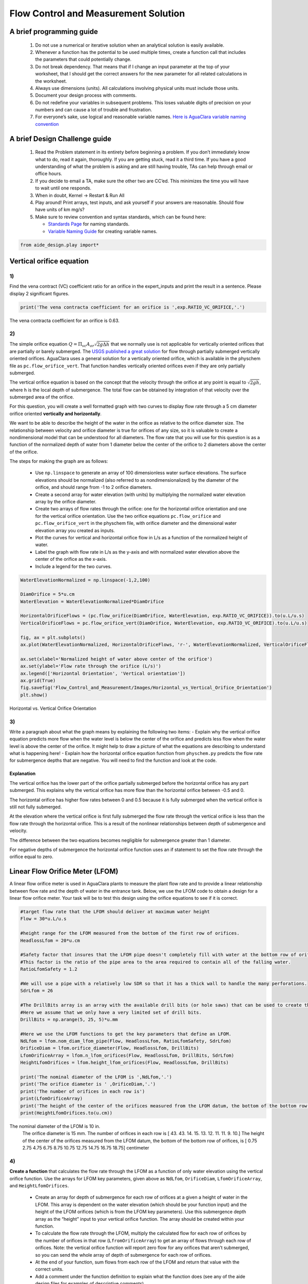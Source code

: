 *************************************
Flow Control and Measurement Solution
*************************************

A brief programming guide
=========================

 #. Do not use a numerical or iterative solution when an analytical solution is easily available.
 #. Whenever a function has the potential to be used multiple times, create a function call that includes the parameters that could potentially change.
 #. Do not break dependency. That means that if I change an input parameter at the top of your worksheet, that I should get the correct answers for the new parameter for all related calculations in the worksheet.
 #. Always use dimensions (units). All calculations involving physical units must include those units.
 #. Document your design process with comments.
 #. Do not redefine your variables in subsequent problems. This loses valuable digits of precision on your numbers and can cause a lot of trouble and frustration.
 #. For everyone’s sake, use logical and reasonable variable names. `Here is AguaClara variable naming convention <https://github.com/AguaClara/aide_design/wiki/Variable-Naming>`__

A brief Design Challenge guide
==============================

 #. Read the Problem statement in its entirety before beginning a problem. If you don’t immediately know what to do, read it again, thoroughly. If you are getting stuck, read it a third time. If you have a good understanding of what the problem is asking and are still having trouble, TAs can help through email or office hours.
 #. If you decide to email a TA, make sure the other two are CC’ed. This minimizes the time you will have to wait until one responds.
 #. When in doubt, Kernel -> Restart & Run All
 #. Play around! Print arrays, test inputs, and ask yourself if your answers are reasonable. Should flow have units of km mg/s?
 #. Make sure to review convention and syntax standards, which can be found here:

    - `Standards Page <https://github.com/AguaClara/aide_design/wiki/Standards>`__ for naming standards.
    - `Variable Naming Guide <https://github.com/AguaClara/aide_design/wiki/Variable-Naming>`__ for creating variable names.

.. code:: python

  from aide_design.play import*

Vertical orifice equation
=========================

1)
~~

Find the vena contract (VC) coefficient ratio for an orifice in the expert_inputs and print the result in a sentence. Please display 2 significant figures.

.. code:: python

    print('The vena contracta coefficient for an orifice is ',exp.RATIO_VC_ORIFICE,'.')

The vena contracta coefficient for an orifice is 0.63.

2)
~~

The simple orifice equation :math:`Q = {\Pi _{vc}}{A_{or}}\sqrt {2g\Delta h}` that we normally use is not applicable for vertically oriented orifices that are partially or barely submerged. The `USGS published a great solution <https://il.water.usgs.gov/proj/feq/fequtl98.i2h/4_7aupdate.html>`__ for flow through partially submerged vertically oriented orifices. AguaClara uses a general solution for a vertically oriented orifice, which is available in the physchem file as ``pc.flow_orifice_vert``. That function handles vertically oriented orifices even if they are only partially submerged.

The vertical orifice equation is based on the concept that the velocity through the orifice at any point is equal to :math:`\sqrt{2gh}`, where h is the local depth of submergence. The total flow can be obtained by integration of that velocity over the submerged area of the orifice.

For this question, you will create a well formatted graph with two curves to display flow rate through a 5 cm diameter orifice oriented **vertically and horizontally**.

We want to be able to describe the height of the water in the orifice as relative to the orifice diameter size. The relationship between velocity and orifice diameter is true for orifices of any size, so it is valuable to create a nondimensional model that can be understood for all diameters. The flow rate that you will use for this question is as a function of the normalized depth of water from 1 diameter below the center of the orifice to 2 diameters above the center of the orifice.

The steps for making the graph are as follows:

  - Use ``np.linspace`` to generate an array of 100 dimensionless water surface elevations. The surface elevations should be normalized (also referred to as nondimensionalized) by the diameter of the orifice, and should range from -1 to 2 orifice diameters.
  - Create a second array for water elevation (with units) by multiplying the normalized water elevation array by the orifice diameter.
  - Create two arrays of flow rates through the orifice: one for the horizontal orifice orientation and one for the vertical orifice orientation. Use the two orifice equations ``pc.flow_orifice`` and ``pc.flow_orifice_vert`` in the physchem file, with orifice diameter and the dimensional water elevation array you created as inputs.
  - Plot the curves for vertical and horizontal orifice flow in L/s as a function of the normalized height of water.
  - Label the graph with flow rate in L/s as the y-axis and with normalized water elevation above the center of the orifice as the x-axis.
  - Include a legend for the two curves.

.. code:: python

    WaterElevationNormalized = np.linspace(-1,2,100)

    DiamOrifice = 5*u.cm
    WaterElevation = WaterElevationNormalized*DiamOrifice

    HorizontalOrificeFlows = (pc.flow_orifice(DiamOrifice, WaterElevation, exp.RATIO_VC_ORIFICE)).to(u.L/u.s)
    VerticalOrificeFlows = pc.flow_orifice_vert(DiamOrifice, WaterElevation, exp.RATIO_VC_ORIFICE).to(u.L/u.s)

    fig, ax = plt.subplots()
    ax.plot(WaterElevationNormalized, HorizontalOrificeFlows, 'r-', WaterElevationNormalized, VerticalOrificeFlows, 'b-')

    ax.set(xlabel='Normalized height of water above center of the orifice')
    ax.set(ylabel='Flow rate through the orifice (L/s)')
    ax.legend(['Horizontal Orientation', 'Vertical orientation'])
    ax.grid(True)
    fig.savefig('Flow_Control_and_Measurement/Images/Horizontal_vs_Vertical_Orifice_Orientation')
    plt.show()

.. _figure_Horizontal_vs_Vertical_Orifice_Orientation:

.. figure:: Images/Horizontal_vs_Vertical_Orifice_Orientation.png
   :width: 400px
   :align: center
   :alt: Horizontal vs. Vertical Orifice Orientation

   Horizontal vs. Vertical Orifice Orientation

3)
~~

Write a paragraph about what the graph means by explaining the following two items: - Explain why the vertical orifice equation predicts more flow when the water level is below the center of the orifice and predicts less flow when the water level is above the center of the orifice. It might help to draw a picture of what the equations are describing to understand what is happening here! - Explain how the horizontal orifice equation function from ``physchem.py`` predicts the flow rate for submergence depths that are negative. You will need to find the function and look at the code.

Explanation
-----------

The vertical orifice has the lower part of the orifice partially submerged before the horizontal orifice has any part submerged. This explains why the vertical orifice has more flow than the horizontal orifice between -0.5 and 0.

The horizontal orifice has higher flow rates between 0 and 0.5 because it is fully submerged when the vertical orifice is still not fully submerged.

At the elevation where the vertical orifice is first fully submerged the flow rate through the vertical orifice is less than the flow rate through the horizontal orifice. This is a result of the nonlinear relationships between depth of submergence and velocity.

The difference between the two equations becomes negligible for submergence greater than 1 diameter.

For negative depths of submergence the horizontal orifice function uses an if statement to set the flow rate through the orifice equal to zero.

Linear Flow Orifice Meter (LFOM)
================================

A linear flow orifice meter is used in AguaClara plants to measure the plant flow rate and to provide a linear relationship between flow rate and the depth of water in the entrance tank. Below, we use the LFOM code to obtain a design for a linear flow orifice meter. Your task will be to test this design using the orifice equations to see if it is correct.

.. code:: python

    #target flow rate that the LFOM should deliver at maximum water height
    Flow = 30*u.L/u.s

    #height range for the LFOM measured from the bottom of the first row of orifices.
    HeadlossLfom = 20*u.cm

    #Safety factor that insures that the LFOM pipe doesn't completely fill with water at the bottom row of orifices.
    #This factor is the ratio of the pipe area to the area required to contain all of the falling water.
    RatioLfomSafety = 1.2

    #We will use a pipe with a relatively low SDR so that it has a thick wall to handle the many perforations.
    SdrLfom = 26

    #The DrillBits array is an array with the available drill bits (or hole saws) that can be used to create the orificies.
    #Here we assume that we only have a very limited set of drill bits.
    DrillBits = np.arange(5, 25, 5)*u.mm

    #Here we use the LFOM functions to get the key parameters that define an LFOM.
    NdLfom = lfom.nom_diam_lfom_pipe(Flow, HeadlossLfom, RatioLfomSafety, SdrLfom)
    OrificeDiam = lfom.orifice_diameter(Flow, HeadlossLfom, DrillBits)
    LfomOrificeArray = lfom.n_lfom_orifices(Flow, HeadlossLfom, DrillBits, SdrLfom)
    HeightLfomOrifices = lfom.height_lfom_orifices(Flow, HeadlossLfom, DrillBits)

    print('The nominal diameter of the LFOM is ',NdLfom,'.')
    print('The orifice diameter is ' ,OrificeDiam,'.')
    print('The number of orifices in each row is')
    print(LfomOrificeArray)
    print('The height of the center of the orifices measured from the LFOM datum, the bottom of the bottom row of orifices, is')
    print(HeightLfomOrifices.to(u.cm))

The nominal diameter of the LFOM is 10 in.
    The orifice diameter is 15 mm.
    The number of orifices in each row is
    [ 43.  43.  14.  15.  13.  12.  11.  11.   9.  10.]
    The height of the center of the orifices measured from the LFOM datum, the bottom of the bottom row of orifices, is
    [  0.75   2.75   4.75   6.75   8.75  10.75  12.75  14.75  16.75  18.75] centimeter


4)
~~

**Create a function** that calculates the flow rate through the LFOM as a function of only water elevation using the vertical orifice function. Use the arrays for LFOM key parameters, given above as ``NdLfom``, ``OrificeDiam``, ``LfomOrificeArray``, and ``HeightLfomOrifices``.

 - Create an array for depth of submergence for each row of orifices at a given a height of water in the LFOM. This array is dependent on the water elevation (which should be your function input) and the height of the LFOM orifices (which is from the LFOM key parameters). Use this submergence depth array as the “height” input to your vertical orifice function. The array should be created within your function.

 - To calculate the flow rate through the LFOM, multiply the calculated flow for each row of orifices by the number of orifices in that row (``LfromOrificeArray``) to get an array of flows through each row of orifices. Note: the vertical orifice function will report zero flow for any orifices that aren’t submerged, so you can send the whole array of depth of submergence for each row of orifices.

 - At the end of your function, sum flows from each row of the LFOM and return that value with the correct units.

 - Add a comment under the function definition to explain what the function does (see any of the aide design files for examples of descriptive comments).

.. code:: python

    def flow_lfom_vert(height):
        "Returns the flow through the LFOM as a function of height"
        Flow = pc.flow_orifice_vert(OrificeDiam, height - HeightLfomOrifices, exp.RATIO_VC_ORIFICE)*LfomOrificeArray
        return (sum(Flow)).to(u.L/u.s)

    print(flow_lfom_vert(5*u.cm))

7.839628413633346 liter / second


5)
~~

Calculate the total flow through the LFOM using the vertical orifice equation for the case when the water level is at the maximum water level for the LFOM, ``HeadlossLfom``. You are checking to make sure that the LFOM produces the correct target flow (given as ``Flow``) at the maximum height. Does it?

.. code:: python

    FlowMaxVert = flow_lfom_vert(HeadlossLfom)
    print('The flow at a depth of ',HeadlossLfom,' is ',FlowMaxVert,'.')
    print('This flow is slightly larger than the target flow of ',Flow,'.')

The flow at a depth of 20 cm is 31.49 l/s
    This flow is slightly larger than the target flow of 31 l/s.

6)
~~

We want to compare the actual flow rate through the LFOM to the expected flow rate through the elevation as a function of water depth. Create a graph of the normalized actual and expected flow rates, using the following steps:

 - Create an 100-unit long array of water depths using ``np.linspace``. Note: the expected flow rate at elevation zero is zero, which makes the normalized flow rate undefined for zero elevation. An undefined normalized flow will not run and Python will report an error. You can solve this by beginning your water depth array at a very small (nonzero) elevation. You can end your water depth array at the maximum water depth. Recall that an array of elevations should have units of length.
 - Create an array of normalized actual flow rates at each water depth; use the function you created in Problem 4 and a ``for`` loop (the function you created in Problem 4 probably can’t handle an array of depths as input, so you need the ``for`` loop to cycle through each depth value to make your array of flows).

    - Start by creating an empty array for actual flow rates that is the same shape as the 100-unit water depth array you just created.
    - In your ``for`` loop, normalize the actual flow rates by using the following relationship: normalized actual flow rate = (actual flow rate)/[(water depth \* target flow rate)/maximum water level]

 - Plot a straight horizontal line at y = 1, which is your normalized expected flow value if the LFOM were perfect.

.. code:: python

    #Create an array of water depths
    HeightGraph = np.linspace(0.001, HeadlossLfom.to(u.cm),100) * u.cm

    #Create an array that is empty
    FlowGraph = np.empty_like(HeightGraph)
    # or FlowGraph = []
    for i in range(len(HeightGraph)):
        FlowGraph[i] = (flow_lfom_vert((HeightGraph[i]))/((HeightGraph[i]) / HeadlossLfom * Flow)).magnitude

    fig, ax = plt.subplots()
    ax.plot(HeightGraph, FlowGraph, 'r-', HeightGraph, np.ones(100), 'c-')
    ax.set(xlabel='Water Depth (cm)')
    ax.set(ylabel='Normalized flow rate')
    ax.legend(['Vertical Orifice', 'Target'], loc='best')
    ax.grid(True)
    fig.savefig('Flow_Control_and_Measurement/Images/Normalized_Flow_Rate_vs_Water_Depth')
    plt.show()


.. _figure_Normalized_Flow_Rate_vs_Water_Depth:

.. figure:: Images/CDC_derivation.png
   :width: 400px
   :align: center
   :alt: Normalized Flow Rate vs. Water Depth

   Normalized Flow Rate vs. Water Depth (Note temporary figure is pending update to this file)

7)
~~

Play with the value for the plant flow rate, ``Flow``, at the top of the cell above Problem 4 by trying a bunch of different flows over the range 1 to 100 L/s. Comment on something that you notice and that you think could be improved in the design of the LFOM.

The flow rates seem to exceed the target flow by a tiny factor over the majority of the range. This means there is a systemic error in the algorithm that sets the number of orifices in each row. The LFOM isn’t accurate for the first couple of rows.


8)
~~

Describe at least two failure modes where the design produces very inaccurate flow measurements.

 - For very high flow rates (100 L/s) that the LFOM doesn’t reach the target flow until half of the LFOM is submerged.
 - For very low flow rates (1 L/s) the algorithm overshoots with too many orifices in the bottom row.


9)
~~

Explain why all LFOMs perform poorly when the water depth is in the first row of orifices.

The relationship between head and flow is nonlinear for a single row of orifices. Thus it is impossible for the LFOM to be accurate when there is only one row of orifices.


10)
~~~

Explain why all of the bottom several rows have the same number of orifices for flows about 30 L/s. (Hint: What constrains the maximum number of orifices that can be in a row?)

The number of orifices in a row is limited by the circumference of the LFOM. For high flow rates the ideal number of orifices in the first row exceeds the space and thus the flow target is not met for the first several rows. Each of these rows simply has the maximum number that can fit around the pipe.

Laminar Flow Based Flow Controller
==================================

You will design (by completing the following questions) a laminar flow controller for chlorine feed for a plant design flow rate of 50 L/s.

For the following steps do NOT use the aide_design.cdc code. Instead, create the functions that you need to solve this problem. At the end, we will compare your solution to the aide_design.cdc solution.

You may assume that the chlorine stock solution kinematic viscosity is approximately the same as water. The dose controller is to have a maximum head loss of 20 cm through the dosing tubes. We will start with commercially available liquid bleach (equivalent to 51.4 gm/L of chlorine gas), which we will use in our chemical stock tanks without dilution. Our goal is to provide a constant chlorine dose of 2 mg/L to the water entering the storage tank. We will be following the guidelines given below.

 #. Calculate the maximum fow rate through each available dosing tube diameter that keeps error due to minor losses below 10%.

 #. Calculate the total chemical flow rate that would be required by the treatment system for the maximum chemical dose and the maximum allowable stock concentration.

 #. Calculate the number of dosing tubes required if the tubes flow at maximum capacity (round up).

 #. Calculate the length of the dosing tubes that correspond to each available tube diameter.

 #. Select the longest dosing tube that is shorter than the maximum tube length allowable based on geometric constraints.

 #. Select the dosing tube diameter, flow rate, and stock concentration corresponding to the selected tube length.

.. code:: python

    FlowPlant = 50*u.L/u.s
    T = u.Quantity(20,u.degC)
    NuBleach = pc.viscosity_kinematic(T)
    HeadlossDosingTubeMax = 20*(u.cm)
    StockCl2 = 51.4*(u.gram/u.L)
    DoseCl2 = 2*(u.mg/u.L)
    RatioError = 0.1
    KMinor = 2


11)
~~~

At the given water treatment plant design flow rate, what is the required flow of bleach (the chlorine stock solution)?

.. code:: python

    FlowStockClMax = (FlowPlant * DoseCl2 / StockCl2).to(u.mL/u.s)
    print('The required flow of bleach is', FlowStockClMax)

The required flow of bleach is 1.95 ml/s

12)
~~~

How many liters of liquid bleach are required in one day? (you can simply change the units on the flow rate!)

.. code:: python

    print('The daily required flow of bleach is',FlowStockClMax.to(u.L/u.day))

The daily required flow of bleach is 168.09 l/day


13)
~~~

Our next big goal is to choose a tubing size for the dosing tube (or tubes). This requires multiple steps. Begin by first creating a numpy array of tubing sizes between 1/16" and 5/16" with a 1/16" interval. Your list should contain 5 elements. Does ``np.linspace`` work here? What about ``np.arange``?

.. code:: python

    DiamTubeArray = np.array(np.arange(1/16,6/16,1/16)) * u.inch
    print(DiamTubeArray)

[ 0.0625  0.125   0.1875  0.25    0.3125] inch

14)
~~~

What is the maximum average velocity in a dosing tube based on the constraint that minor losses must be small? This means that the minor losses account for ``RatioError`` fraction of the total losses (10% when ``RatioError`` is 0.1). Note that this velocity is independent of the tube diameter.

.. code:: python

    VelTubeMax = (((RatioError * 2 * HeadlossDosingTubeMax * pc.gravity) / KMinor)**(1/2)).to(u.meter/u.s)
    print('The maximum average velocity in a dosing tube is', VelTubeMax)

The maximum average velocity in a dosing tube is 0.443 m/s

15)
~~~

What is the head loss due to minor losses in the tube when the tube is flowing at maximum capacity? Solve for this value algebraically by substituting your equation for the velocity in the tube into the minor loss equation and then calculate the value.

.. code:: python

    HeadlossMinorMax = RatioError * HeadlossDosingTubeMax
    print('The head loss due to minor losses when the tube is at maximum capacity is', HeadlossMinorMax)

The head loss due to minor losses when the tube is at maximum capacity is 2.0 cm


16)
~~~

Create an array of the maximum flow rates corresponding to the array of tubing diameters. The flow rates must meet the error constraint.

.. math:: Q_{Max} = \frac{\pi D^2}{4}\sqrt{\frac{2h_{L}g \Pi_{error}}{\sum K_{e}}}

 - First, create a function that uses diameter and velocity as inputs to return flow rate. Note that ``pc.area_circle(diam)`` returns a circle’s area given its diameter, and you have already calculated the maximum average velocity in Problem 14.
 - Create the array of maximum flow rates using the array of tubing diameters and the maximum head loss through the dosing tubes.

.. code:: python

    def flow_cdc_max(diam, VelTubeMax):
        Flow = pc.area_circle(diam) * (VelTubeMax)
        return Flow

    FlowMaxArray = flow_cdc_max(DiamTubeArray, VelTubeMax).to(u.mL/u.s)
    print(FlowMaxArray)

[  0.87658228   3.5063291    7.88924048  14.02531641  21.91455688] milliliter / second


17)
~~~

Find the minimum number of tubes for each of the available tube diameters that would be required to deliver the maximum flow of bleach.

.. code:: python

    NDosingTubes = np.ceil(FlowStockClMax / FlowMaxArray)
    print('The number of tubes of each diameter is', NDosingTubes)

The number of tubes of each diameter is [ 3.  1.  1.  1.  1.] dimensionless


18)
~~~

Create an array of the maximum flow rate per tube for each of the available tubing diameters, given the number of tubes that would be used. This will be the flow through each dosing tube at the maximum flow of bleach.

.. code:: python

    FlowDosingTubeArray = FlowStockClMax / NDosingTubes
    print('The flow rate per tube is', FlowDosingTubeArray)
    print(FlowStockClMax)

The flow rate per tube is [ 0.64850843  1.94552529  1.94552529  1.94552529  1.94552529] milliliter / second
    1.9455252918287937 milliliter / second

19)
~~~

We now know the target flow in the dosing tubes, the diameter of the tubes, and the target head loss through the tubes. Thus, we can solve for the length of the tube that will deliver that target flow. Write a function to find the length of each tube that could handle the entire flow. Your function should use the following equation:

.. math:: L = \frac{g h_{L}\pi D^4}{128 \nu Q_{Max}}-\frac{Q_{Max}}{16 \pi \nu}\sum K_{e}

Call your function to return the length of tubing required for each tube
size.

.. code:: python

    def length_tube(flow_max, diam, headloss_max, nu, k_minor):
        "Returns the length of tube necessary to handle the maximum flow."
        L = (((pc.gravity * headloss_max * np.pi * diam**4)/
                               (128 * nu * flow_max))-
                        ((k_minor * flow_max)/
                                 (16 * np.pi * nu)))
        return L

    LengthDosingTube = length_tube(FlowDosingTubeArray, DiamTubeArray,
                                     HeadlossDosingTubeMax, NuBleach, KMinor).to(u.m)

    print('The length of each dosing tube would be', LengthDosingTube)

The length of each dosing tube would be [  0.44406171   2.42832361  12.60675229  40.01021413  97.79237081] meter

20)
~~~

Which option do you think is best? You can simply set the array index to your choice and then display your solution by using that index value on your arrays for number of tubes, flow rates, tube diameters, and length of tubes.

.. code:: python

    MYPICK = 1
    print('The number of dosing tubes I will need is',NDosingTubes[MYPICK])
    print('The flow through each tube is', FlowDosingTubeArray[MYPICK])
    print('The inner diameter of the tube is', DiamTubeArray[MYPICK])
    print('The length of each tube is', LengthDosingTube[MYPICK].to(u.m))

The number of dosing tubes I will need is 1
    The flow through each tube is 1.95 ml/s
    The inner diameter of the tube is 0.125 inch
    The length of each tube is 2.43 m

21)
~~~

What physical constraints might you use to select the best solution? How did you make your selection in Problem 19?

The ideal solution will have - a “reasonable” number of tubes and thus one possibility is to select the smallest diameter of tubing that uses a single tube. However, this won’t work for plants with high flow rates of chemicals. - tubes that are short enough to mount in the water treatment plant

22)
~~~

AguaClara has coded these dosing tube size functions in the CDC Functions (cdc_functions). Find the function calls for the length, diameter, and number of dosing tubes and use those functions to calculate the values for the problem that you solved above. Compare your answers. Your answers should agree!

.. code:: python

    from aide_design import cdc_functions as cdc

    #The cdc functions file has an enumerated list for different checmials to obtain the correct kinematic viscosity.
    # 0 is Alum, 1 is PACl, 2 is water or chlorine

    EnChem = 2

    #see the
    #viscosity_kinematic_chem(conc_chem, temp, en_chem):
    #to see how EnChem is used.

.. code:: python

    # The maximum tube length constraint might be based on the length of the available wall where the
    # dosing tube will be mounted. You might change this depending on which solution
    # you picked in step 20. Here the wall length is LengthTubeMax.

    LengthTubeMax = 5*u.m

    LengthTubeCheck = cdc.len_cdc_tube(FlowPlant, DoseCl2, StockCl2,
                                             DiamTubeArray, HeadlossDosingTubeMax,
                                             LengthTubeMax, T, EnChem, KMinor)

    print('The length of the CDC tube is ', LengthTubeCheck)

    DiamTubeCheck = cdc.diam_cdc_tube(FlowPlant, DoseCl2, StockCl2,
                                             DiamTubeArray, HeadlossDosingTubeMax,
                                             LengthTubeMax, T, EnChem, KMinor)

    print('The diameter of the CDC tube is', DiamTubeCheck.to(u.inch))


    NTube = cdc.n_cdc_tube(FlowPlant, DoseCl2, StockCl2,
                                             DiamTubeArray, HeadlossDosingTubeMax,
                                             LengthTubeMax, T, EnChem, KMinor)


    print('The number of CDC tubes is ', NTube)

The length of the CDC tube is  2.43 m
    The diameter of the CDC tube is 0.125 in
    The number of CDC tubes is  1.0
